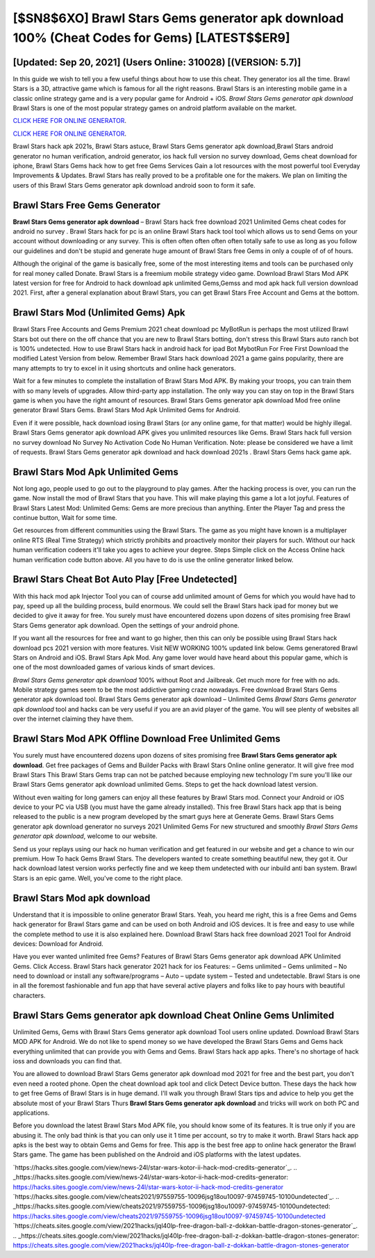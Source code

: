 [$SN8$6XO] Brawl Stars Gems generator apk download 100% (Cheat Codes for Gems) [LATEST$$ER9]
=========

[Updated: Sep 20, 2021] (Users Online: 310028) [(VERSION: 5.7)]
---------

In this guide we wish to tell you a few useful things about how to use this cheat. They generator ios all the time. Brawl Stars is a 3D, attractive game which is famous for all the right reasons.  Brawl Stars is an interesting mobile game in a classic online strategy game and is a very popular game for Android + iOS.  *Brawl Stars Gems generator apk download* Brawl Stars is one of the most popular strategy games on android platform available on the market.

`CLICK HERE FOR ONLINE GENERATOR`_.

.. _CLICK HERE FOR ONLINE GENERATOR: http://topdld.xyz/518be77

`CLICK HERE FOR ONLINE GENERATOR`_.

.. _CLICK HERE FOR ONLINE GENERATOR: http://topdld.xyz/518be77

Brawl Stars hack apk 2021s, Brawl Stars astuce, Brawl Stars Gems generator apk download,Brawl Stars android generator no human verification, android generator, ios hack full version no survey download, Gems cheat download for iphone, Brawl Stars Gems hack how to get free Gems Services Gain a lot resources with the most powerful tool Everyday Improvements & Updates. Brawl Stars has really proved to be a profitable one for the makers.  We plan on limiting the users of this Brawl Stars Gems generator apk download android soon to form it safe.

Brawl Stars Free Gems Generator
---------

**Brawl Stars Gems generator apk download** – Brawl Stars hack free download 2021 Unlimited Gems cheat codes for android no survey . Brawl Stars hack for pc is an online Brawl Stars hack tool tool which allows us to send Gems on your account without downloading or any survey.  This is often often often often often totally safe to use as long as you follow our guidelines and don't be stupid and generate huge amount of Brawl Stars free Gems in only a couple of of of hours.

Although the original of the game is basically free, some of the most interesting items and tools can be purchased only for real money called Donate. Brawl Stars is a freemium mobile strategy video game.  Download Brawl Stars Mod APK latest version for free for Android to hack download apk unlimited Gems,Gemss and  mod apk hack full version download 2021. First, after a general explanation about Brawl Stars, you can get Brawl Stars Free Account and Gems at the bottom.


Brawl Stars Mod (Unlimited Gems) Apk
---------

Brawl Stars Free Accounts and Gems Premium 2021 cheat download pc MyBotRun is perhaps the most utilized Brawl Stars bot out there on the off chance that you are new to Brawl Stars botting, don't stress this Brawl Stars auto ranch bot is 100% undetected. How to use Brawl Stars hack in android hack for ipad Bot MybotRun For Free First Download the modified Latest Version from below.  Remember Brawl Stars hack download 2021 a game gains popularity, there are many attempts to try to excel in it using shortcuts and online hack generators.

Wait for a few minutes to complete the installation of Brawl Stars Mod APK. By making your troops, you can train them with so many levels of upgrades. Allow third-party app installation.  The only way you can stay on top in the Brawl Stars game is when you have the right amount of resources.  Brawl Stars Gems generator apk download Mod free online generator Brawl Stars Gems.  Brawl Stars Mod Apk Unlimited Gems for Android.

Even if it were possible, hack download iosing Brawl Stars (or any online game, for that matter) would be highly illegal. Brawl Stars Gems generator apk download APK gives you unlimited resources like Gems. Brawl Stars hack full version no survey download No Survey No Activation Code No Human Verification.  Note: please be considered we have a limit of requests. Brawl Stars Gems generator apk download and hack download 2021s .  Brawl Stars Gems hack game apk.

Brawl Stars Mod Apk Unlimited Gems
---------

Not long ago, people used to go out to the playground to play games.  After the hacking process is over, you can run the game. Now install the mod of Brawl Stars that you have. This will make playing this game a lot a lot joyful.  Features of Brawl Stars Latest Mod: Unlimited Gems: Gems are more precious than anything.  Enter the Player Tag and press the continue button, Wait for some time.

Get resources from different communities using the Brawl Stars. The game as you might have known is a multiplayer online RTS (Real Time Strategy) which strictly prohibits and proactively monitor their players for such. Without our hack human verification codeers it'll take you ages to achieve your degree.  Steps Simple click on the Access Online hack human verification code button above.  All you have to do is use the online generator linked below.

Brawl Stars Cheat Bot Auto Play [Free Undetected]
---------

With this hack mod apk Injector Tool you can of course add unlimited amount of Gems for which you would have had to pay, speed up all the building process, build enormous. We could sell the Brawl Stars hack ipad for money but we decided to give it away for free.  You surely must have encountered dozens upon dozens of sites promising free Brawl Stars Gems generator apk download. Open the settings of your android phone.

If you want all the resources for free and want to go higher, then this can only be possible using Brawl Stars hack download pcs 2021 version with more features. Visit NEW WORKING 100% updated link below. Gems generatored Brawl Stars on Android and iOS.  Brawl Stars Apk Mod.  Any game lover would have heard about this popular game, which is one of the most downloaded games of various kinds of smart devices.

*Brawl Stars Gems generator apk download* 100% without Root and Jailbreak. Get much more for free with no ads.  Mobile strategy games seem to be the most addictive gaming craze nowadays.  Free download Brawl Stars Gems generator apk download tool.  Brawl Stars Gems generator apk download – Unlimited Gems *Brawl Stars Gems generator apk download* tool and hacks can be very useful if you are an avid player of the game.  You will see plenty of websites all over the internet claiming they have them.

Brawl Stars Mod APK Offline Download Free Unlimited Gems
---------

You surely must have encountered dozens upon dozens of sites promising free **Brawl Stars Gems generator apk download**. Get free packages of Gems and Builder Packs with Brawl Stars Online online generator. It will give free mod Brawl Stars This Brawl Stars Gems trap can not be patched because employing new technology I'm sure you'll like our Brawl Stars Gems generator apk download unlimited Gems. Steps to get the hack download latest version.

Without even waiting for long gamers can enjoy all these features by Brawl Stars mod.  Connect your Android or iOS device to your PC via USB (you must have the game already installed).  This free Brawl Stars hack app that is being released to the public is a new program developed by the smart guys here at Generate Gems.  Brawl Stars Gems generator apk download generator no surveys 2021 Unlimited Gems For new structured and smoothly *Brawl Stars Gems generator apk download*, welcome to our website.

Send us your replays using our hack no human verification and get featured in our website and get a chance to win our premium. How To hack Gems Brawl Stars.  The developers wanted to create something beautiful new, they got it.  Our hack download latest version works perfectly fine and we keep them undetected with our inbuild anti ban system.  Brawl Stars is an epic game.  Well, you've come to the right place.

Brawl Stars Mod apk download
---------

Understand that it is impossible to online generator Brawl Stars.  Yeah, you heard me right, this is a free Gems and Gems hack generator for ‎Brawl Stars game and can be used on both Android and iOS devices.  It is free and easy to use while the complete method to use it is also explained here.  Download Brawl Stars hack free download 2021 Tool for Android devices: Download for Android.

Have you ever wanted unlimited free Gems?  Features of Brawl Stars Gems generator apk download APK Unlimited Gems.  Click Access. Brawl Stars hack generator 2021 hack for ios Features: – Gems unlimited – Gems unlimited – No need to download or install any software/programs – Auto – update system – Tested and undetectable.  Brawl Stars is one in all the foremost fashionable and fun app that have several active players and folks like to pay hours with beautiful characters.

Brawl Stars Gems generator apk download Cheat Online Gems Unlimited
---------

Unlimited Gems, Gems with Brawl Stars Gems generator apk download Tool users online updated.  Download Brawl Stars MOD APK for Android.  We do not like to spend money so we have developed the Brawl Stars Gems and Gems hack everything unlimited that can provide you with Gems and Gems.  Brawl Stars hack app apks.  There's no shortage of hack ioss and downloads you can find that.

You are allowed to download Brawl Stars Gems generator apk download mod 2021 for free and the best part, you don't even need a rooted phone.  Open the cheat download apk tool and click Detect Device button.  These days the hack how to get free Gems of Brawl Stars is in huge demand.  I'll walk you through Brawl Stars tips and advice to help you get the absolute most of your Brawl Stars Thurs **Brawl Stars Gems generator apk download** and tricks will work on both PC and applications.

Before you download the latest Brawl Stars Mod APK file, you should know some of its features.  It is true only if you are abusing it.  The only bad think is that you can only use it 1 time per account, so try to make it worth. Brawl Stars hack app apks is the best way to obtain Gems and Gems for free.  This app is the best free app to online hack generator the Brawl Stars game.  The game has been published on the Android and iOS platforms with the latest updates.

`https://hacks.sites.google.com/view/news-24l/star-wars-kotor-ii-hack-mod-credits-generator`_.
.. _https://hacks.sites.google.com/view/news-24l/star-wars-kotor-ii-hack-mod-credits-generator: https://hacks.sites.google.com/view/news-24l/star-wars-kotor-ii-hack-mod-credits-generator
`https://hacks.sites.google.com/view/cheats2021/97559755-10096jsg18ou10097-97459745-10100undetected`_.
.. _https://hacks.sites.google.com/view/cheats2021/97559755-10096jsg18ou10097-97459745-10100undetected: https://hacks.sites.google.com/view/cheats2021/97559755-10096jsg18ou10097-97459745-10100undetected
`https://cheats.sites.google.com/view/2021hacks/jql40lp-free-dragon-ball-z-dokkan-battle-dragon-stones-generator`_.
.. _https://cheats.sites.google.com/view/2021hacks/jql40lp-free-dragon-ball-z-dokkan-battle-dragon-stones-generator: https://cheats.sites.google.com/view/2021hacks/jql40lp-free-dragon-ball-z-dokkan-battle-dragon-stones-generator